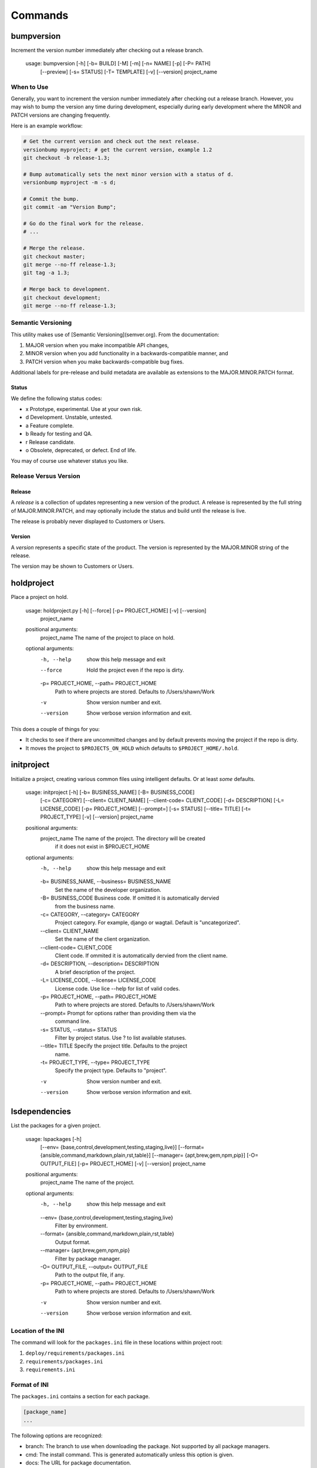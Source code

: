 ********
Commands
********

bumpversion
===========

Increment the version number immediately after checking out a release branch.

    usage: bumpversion [-h] [-b= BUILD] [-M] [-m] [-n= NAME] [-p] [-P= PATH]
                       [--preview] [-s= STATUS] [-T= TEMPLATE] [-v] [--version]
                       project_name

When to Use
-----------

Generally, you want to increment the version number immediately after checking
out a release branch. However, you may wish to bump the version any time
during development, especially during early development where the MINOR
and PATCH versions are changing frequently.

Here is an example workflow:

.. code-block:: bash

    # Get the current version and check out the next release.
    versionbump myproject; # get the current version, example 1.2
    git checkout -b release-1.3;

    # Bump automatically sets the next minor version with a status of d.
    versionbump myproject -m -s d;

    # Commit the bump.
    git commit -am "Version Bump";

    # Go do the final work for the release.
    # ...

    # Merge the release.
    git checkout master;
    git merge --no-ff release-1.3;
    git tag -a 1.3;

    # Merge back to development.
    git checkout development;
    git merge --no-ff release-1.3;

Semantic Versioning
-------------------

This utility makes use of [Semantic Versioning](semver.org). From the documentation:

1. MAJOR version when you make incompatible API changes,
2. MINOR version when you add functionality in a backwards-compatible manner, and
3. PATCH version when you make backwards-compatible bug fixes.

Additional labels for pre-release and build metadata are available as extensions to the MAJOR.MINOR.PATCH format.

Status
......

We define the following status codes:

- x Prototype, experimental. Use at your own risk.
- d Development. Unstable, untested.
- a Feature complete.
- b Ready for testing and QA.
- r Release candidate.
- o Obsolete, deprecated, or defect. End of life.

You may of course use whatever status you like.

Release Versus Version
----------------------

Release
.......

A *release* is a collection of updates representing a new version of the product. A release is represented by the full
string of MAJOR.MINOR.PATCH, and may optionally include the status and build until the release is live.

The release is probably never displayed to Customers or Users.

Version
.......

A *version* represents a specific state of the product. The version is represented by the MAJOR.MINOR string of the
release.

The version may be shown to Customers or Users.

holdproject
===========

Place a project on hold.

    usage: holdproject.py [-h] [--force] [-p= PROJECT_HOME] [-v] [--version]
                          project_name

    positional arguments:
      project_name          The name of the project to place on hold.

    optional arguments:
      -h, --help            show this help message and exit
      --force               Hold the project even if the repo is dirty.
      -p= PROJECT_HOME, --path= PROJECT_HOME
                            Path to where projects are stored. Defaults to
                            /Users/shawn/Work
      -v                    Show version number and exit.
      --version             Show verbose version information and exit.

This does a couple of things for you:

- It checks to see if there are uncommitted changes and by default prevents moving the project if the repo is dirty.
- It moves the project to ``$PROJECTS_ON_HOLD`` which defaults to ``$PROJECT_HOME/.hold``.

initproject
===========

Initialize a project, creating various common files using intelligent defaults. Or at least *some* defaults.

    usage: initproject [-h] [-b= BUSINESS_NAME] [-B= BUSINESS_CODE]
                       [-c= CATEGORY] [--client= CLIENT_NAME]
                       [--client-code= CLIENT_CODE] [-d= DESCRIPTION]
                       [-L= LICENSE_CODE] [-p= PROJECT_HOME] [--prompt=]
                       [-s= STATUS] [--title= TITLE] [-t= PROJECT_TYPE] [-v]
                       [--version]
                       project_name

    positional arguments:
      project_name          The name of the project. The directory will be created
                            if it does not exist in $PROJECT_HOME

    optional arguments:
      -h, --help            show this help message and exit
      -b= BUSINESS_NAME, --business= BUSINESS_NAME
                            Set the name of the developer organization.
      -B= BUSINESS_CODE     Business code. If omitted it is automatically dervied
                            from the business name.
      -c= CATEGORY, --category= CATEGORY
                            Project category. For example, django or wagtail.
                            Default is "uncategorized".
      --client= CLIENT_NAME
                            Set the name of the client organization.
      --client-code= CLIENT_CODE
                            Client code. If ommited it is automatically dervied
                            from the client name.
      -d= DESCRIPTION, --description= DESCRIPTION
                            A brief description of the project.
      -L= LICENSE_CODE, --license= LICENSE_CODE
                            License code. Use lice --help for list of valid codes.
      -p= PROJECT_HOME, --path= PROJECT_HOME
                            Path to where projects are stored. Defaults to
                            /Users/shawn/Work
      --prompt=             Prompt for options rather than providing them via the
                            command line.
      -s= STATUS, --status= STATUS
                            Filter by project status. Use ? to list available
                            statuses.
      --title= TITLE        Specify the project title. Defaults to the project
                            name.
      -t= PROJECT_TYPE, --type= PROJECT_TYPE
                            Specify the project type. Defaults to "project".
      -v                    Show version number and exit.
      --version             Show verbose version information and exit.

lsdependencies
==============

List the packages for a given project.

    usage: lspackages [-h]
                      [--env= {base,control,development,testing,staging,live}]
                      [--format= {ansible,command,markdown,plain,rst,table}]
                      [--manager= {apt,brew,gem,npm,pip}] [-O= OUTPUT_FILE]
                      [-p= PROJECT_HOME] [-v] [--version]
                      project_name

    positional arguments:
      project_name          The name of the project.

    optional arguments:
      -h, --help            show this help message and exit
      --env= {base,control,development,testing,staging,live}
                            Filter by environment.
      --format= {ansible,command,markdown,plain,rst,table}
                            Output format.
      --manager= {apt,brew,gem,npm,pip}
                            Filter by package manager.
      -O= OUTPUT_FILE, --output= OUTPUT_FILE
                            Path to the output file, if any.
      -p= PROJECT_HOME, --path= PROJECT_HOME
                            Path to where projects are stored. Defaults to
                            /Users/shawn/Work
      -v                    Show version number and exit.
      --version             Show verbose version information and exit.

Location of the INI
-------------------

The command will look for the ``packages.ini`` file in these locations within project root:

1. ``deploy/requirements/packages.ini``
2. ``requirements/packages.ini``
3. ``requirements.ini``

Format of INI
-------------

The ``packages.ini`` contains a section for each package.

.. code-block:: ini

    [package_name]
    ...

The following options are recognized:

- branch: The branch to use when downloading the package. Not supported by all package managers.
- cmd: The install command. This is generated automatically unless this option is given.
- docs: The URL for package documentation.
- egg: The egg name to use for a Python packackage install.
- env: The environment where this package is used.
- home: The URL for the package home page.
- manager: The package manager to use. Choices are apt, brew, gem, npm, and pip.
- note: Any note regarding the package. For example, how or why you are using it.
- scm: The URL for the package's source code management tool.
- title: A title for the package.
- version: The version spec to use for installs. For example: ``>=1.10``

Output Formats
--------------

Several output formats are supported. All are sent to standard out unless a file is specified using ``--output``.

- ansible: For Ansible deployment.
- command: The install command.
- markdown: For Markdown.
- plain: For requirements files.
- rst: For ReStructuredText.
- table (default): Lists the packages in tabular format.

lsprojects
==========

Find, parse, and collect project information.

.. code-block:: plain

    usage: lsprojects [-h] [-a] [--dirty] [-d] [-f= CRITERIA]
                      [-n= PROJECT_NAME] [-p= PROJECT_HOME] [-v] [--version]

    optional arguments:
      -h, --help            show this help message and exit
      -a, --all             Show projects even if there is no project.ini file.
      --dirty               Only show projects with dirty repos.
      -d, --disk            Calculate disk space. Takes longer to run.
      -f= CRITERIA, --filter= CRITERIA
                            Specify filter in the form of key:value. This may be
                            repeated. Use ? to list available values.
      -n= PROJECT_NAME, --name= PROJECT_NAME
                            Find a project by name and display it's information.
      -p= PROJECT_HOME, --path= PROJECT_HOME
                            Path to where projects are stored. Defaults to
                            /Users/shawn/Work
      -v                    Show version number and exit.
      --version             Show verbose version information and exit.

    FILTERING

    Use the -f/--filter option to by most project attributes:

    - category
    - description (partial, case insensitive)
    - name (partial, case insensitive)
    - org (business/client code)
    - scm
    - tag
    - type

Format of INI
-------------

You can provide a ``project.ini`` file to provide detail on the project that
cannot be gleaned from the file system.

.. code-block:: ini

    [project]
    category = django
    description = A description of the project.
    status = development
    tags = CRM, Sales
    title = Project Title
    type = website

    [business]
    code = PTL
    name = Pleasant Tents, LLC

    [client]
    code = ACME
    name = ACME, Inc

    [domain]
    name = example
    tld = com

The ``tags``, ``type``, ``scope``, and ``status`` may be whatever you like.

Sections
--------

Attributes of ``[project]`` section are used as is. ``[business]`` and
``[client]`` are used to identify the beneficiary and/or developer of the
project.

Other sections may be added as you see fit. For example, the ``[domain]``
section above.

Additional Data
---------------

Additional data may be displayed in the list output and when using the
``--name`` switch.

- The SCM and disk usage of the project may be automatically determined.
- The project tree is obtained with the ``tree`` command.

Generating a README
-------------------

The ``--name`` switch searches for a specific project and (if found) outputs
project information in `Markdown`_ format:

.. _Markdown: http://daringfireball.net/projects/markdown/

.. code-block:: bash

    cd example_project;
    lsprojects --name=example_project > README.markdown;

Although you'll likely want to customize the output, this is handy for
creating (or recreating) a README for the project.

Projects On Hold
----------------

The ``$PROJECT_HOME`` directory tends to build up a lot of projects, many of which are not active. You may place
projects on hold with the ``holdproject`` command or simply move the project to ``$PROJECTS_ON_HOLD``.

To display projects that are on hold, use the ``--hold`` option if ``lsprojects``.

randompw
========

Generate a random password.

    usage: randompw [-h] [--format= [{crypt,md5,plain,htpasswd}]] [--strong]
                    [-U] [-v] [--version]

    optional arguments:
      -h, --help            show this help message and exit
      --format= [{crypt,md5,plain,htpasswd}]
                            Choose the format of the output.
      --strong              Make the password stronger.
      -U                    Avoid ambiguous characters.
      -v                    Show version number and exit.
      --version             Show verbose version information and exit.

We often need to generate passwords automatically. This utility does just
that. Install pyprojectutils during deployment to create passwords on the fly.